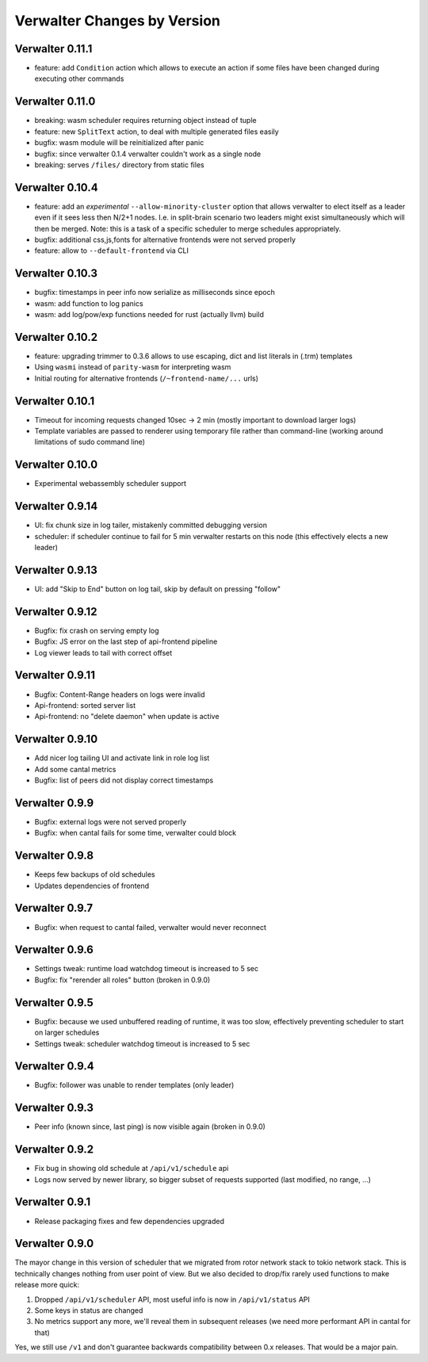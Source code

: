 Verwalter Changes by Version
============================


.. _changelog-0.11.1:

Verwalter 0.11.1
----------------

* feature: add ``Condition`` action which allows to execute an action if
  some files have been changed during executing other commands


.. _changelog-0.11.0:

Verwalter 0.11.0
----------------

* breaking: wasm scheduler requires returning object instead of tuple
* feature: new ``SplitText`` action, to deal with multiple generated
  files easily
* bugfix: wasm module will be reinitialized after panic
* bugfix: since verwalter 0.1.4 verwalter couldn't work as a single node
* breaking: serves ``/files/`` directory from static files


.. _changelog-0.10.4:

Verwalter 0.10.4
----------------

* feature: add an *experimental* ``--allow-minority-cluster`` option that
  allows verwalter to elect itself as a leader even if it sees less then
  N/2+1 nodes. I.e. in split-brain scenario two leaders might exist
  simultaneously which will then be merged. Note: this is a task of a
  specific scheduler to merge schedules appropriately.
* bugfix: additional css,js,fonts for alternative frontends were not
  served properly
* feature: allow to ``--default-frontend`` via CLI


.. _changelog-0.10.3:

Verwalter 0.10.3
----------------

* bugfix: timestamps in peer info now serialize as milliseconds since epoch
* wasm: add function to log panics
* wasm: add log/pow/exp functions needed for rust (actually llvm) build


.. _changelog-0.10.2:

Verwalter 0.10.2
----------------

* feature: upgrading trimmer to 0.3.6 allows to use escaping, dict and list
  literals in (.trm) templates
* Using ``wasmi`` instead of ``parity-wasm`` for interpreting wasm
* Initial routing for alternative frontends (``/~frontend-name/...`` urls)


.. _changelog-0.10.1:

Verwalter 0.10.1
----------------

* Timeout for incoming requests changed 10sec -> 2 min (mostly important to
  download larger logs)
* Template variables are passed to renderer using temporary file rather than
  command-line (working around limitations of sudo command line)



.. _changelog-0.10.0:

Verwalter 0.10.0
----------------

* Experimental webassembly scheduler support


.. _changelog-0.9.14:

Verwalter 0.9.14
----------------

* UI: fix chunk size in log tailer, mistakenly committed debugging version
* scheduler: if scheduler continue to fail for 5 min verwalter restarts on
  this node (this effectively elects a new leader)


.. _changelog-0.9.13:

Verwalter 0.9.13
----------------

* UI: add "Skip to End" button on log tail, skip by default on pressing "follow"


.. _changelog-0.9.12:

Verwalter 0.9.12
----------------

* Bugfix: fix crash on serving empty log
* Bugfix: JS error on the last step of api-frontend pipeline
* Log viewer leads to tail with correct offset


.. _changelog-0.9.11:

Verwalter 0.9.11
----------------

* Bugfix: Content-Range headers on logs were invalid
* Api-frontend: sorted server list
* Api-frontend: no "delete daemon" when update is active

.. _changelog-0.9.10:

Verwalter 0.9.10
----------------

* Add nicer log tailing UI and activate link in role log list
* Add some cantal metrics
* Bugfix: list of peers did not display correct timestamps

.. _changelog-0.9.9:

Verwalter 0.9.9
---------------

* Bugfix: external logs were not served properly
* Bugfix: when cantal fails for some time, verwalter could block


.. _changelog-0.9.8:

Verwalter 0.9.8
---------------

* Keeps few backups of old schedules
* Updates dependencies of frontend


.. _changelog-0.9.7:

Verwalter 0.9.7
---------------

* Bugfix: when request to cantal failed, verwalter would never reconnect


.. _changelog-0.9.6:

Verwalter 0.9.6
---------------

* Settings tweak: runtime load watchdog timeout is increased to 5 sec
* Bugfix: fix "rerender all roles" button (broken in 0.9.0)


.. _changelog-0.9.5:

Verwalter 0.9.5
---------------

* Bugfix: because we used unbuffered reading of runtime, it was too slow,
  effectively preventing scheduler to start on larger schedules
* Settings tweak: scheduler watchdog timeout is increased to 5 sec


.. _changelog-0.9.4:

Verwalter 0.9.4
---------------

* Bugfix: follower was unable to render templates (only leader)


.. _changelog-0.9.3:

Verwalter 0.9.3
---------------

* Peer info (known since, last ping) is now visible again (broken in 0.9.0)


.. _changelog-0.9.2:

Verwalter 0.9.2
---------------

* Fix bug in showing old schedule at ``/api/v1/schedule`` api
* Logs now served by newer library, so bigger subset of requests supported
  (last modified, no range, ...)

.. _changelog-0.9.1:

Verwalter 0.9.1
---------------

* Release packaging fixes and few dependencies upgraded


.. _changelog-0.9.0:

Verwalter 0.9.0
---------------

The mayor change in this version of scheduler that we migrated from rotor
network stack to tokio network stack. This is technically changes nothing
from user point of view. But we also decided to drop/fix rarely used functions
to make release more quick:

1. Dropped ``/api/v1/scheduler`` API, most useful info is now in
   ``/api/v1/status`` API
2. Some keys in status are changed
3. No metrics support any more, we'll reveal them in subsequent releases
   (we need more performant API in cantal for that)

Yes, we still use ``/v1`` and don't guarantee backwards compatibility
between 0.x releases. That would be a major pain.
